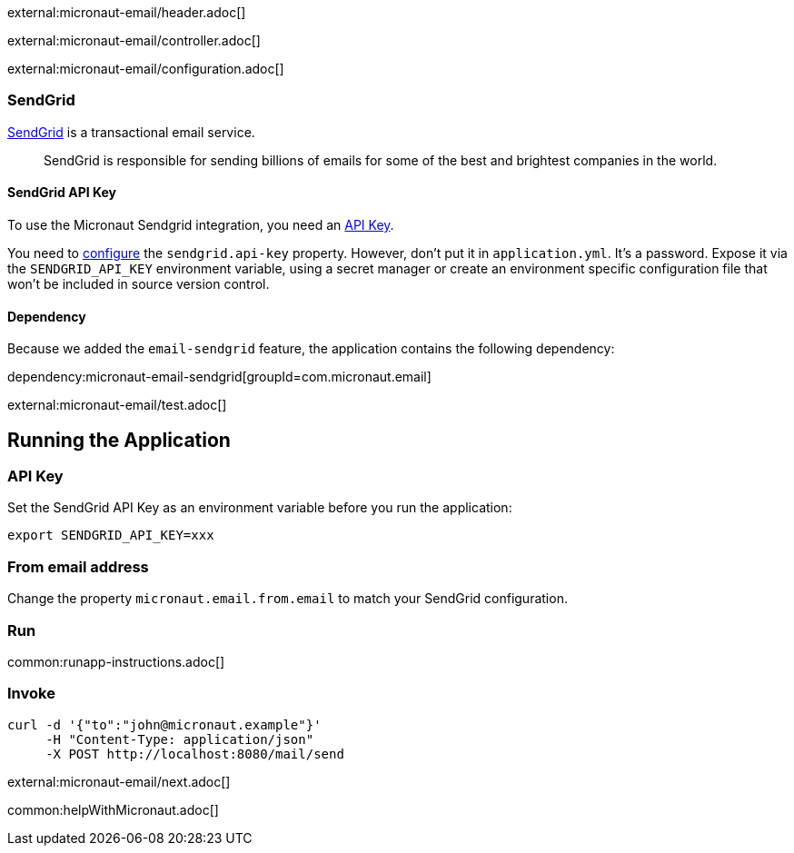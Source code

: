 external:micronaut-email/header.adoc[]

external:micronaut-email/controller.adoc[]

external:micronaut-email/configuration.adoc[]

=== SendGrid

https://sendgrid.com/[SendGrid] is a transactional email service.

____
SendGrid is responsible for sending billions of emails for some of the best and brightest companies in the world.
____

==== SendGrid API Key

To use the Micronaut Sendgrid integration, you need an https://app.sendgrid.com/settings/api_keys[API Key].

You need to https://micronaut-projects.github.io/micronaut-email/latest/guide/#io.micronaut.email.sendgrid.SendGridConfigurationProperties[configure] the `sendgrid.api-key` property. However, don't put it in `application.yml`. It's a password. Expose it via the `SENDGRID_API_KEY` environment variable, using a secret manager or create an environment specific configuration file that won't be included in source version control.

==== Dependency

Because we added the `email-sendgrid` feature, the application contains the following dependency:

dependency:micronaut-email-sendgrid[groupId=com.micronaut.email]

external:micronaut-email/test.adoc[]

== Running the Application

=== API Key

Set the SendGrid API Key as an environment variable before you run the application:

[source, bash]
----
export SENDGRID_API_KEY=xxx
----

=== From email address

Change the property `micronaut.email.from.email` to match your SendGrid configuration.

=== Run
common:runapp-instructions.adoc[]

=== Invoke

[source, bash]
----
curl -d '{"to":"john@micronaut.example"}'
     -H "Content-Type: application/json"
     -X POST http://localhost:8080/mail/send
----

external:micronaut-email/next.adoc[]

common:helpWithMicronaut.adoc[]
